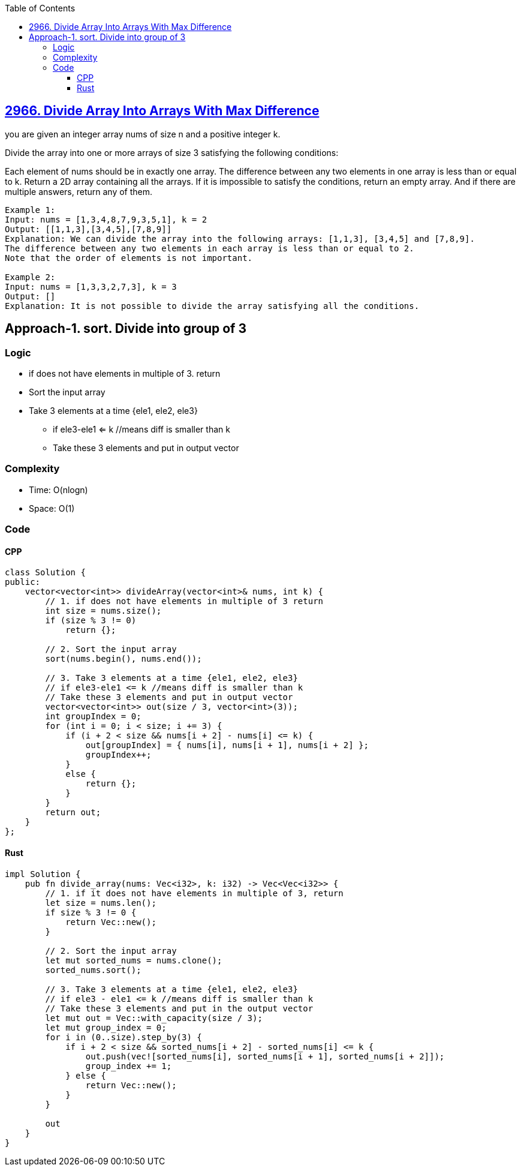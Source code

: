 :toc:
:toclevels: 6

== link:https://leetcode.com/problems/divide-array-into-arrays-with-max-difference[2966. Divide Array Into Arrays With Max Difference]
you are given an integer array nums of size n and a positive integer k.

Divide the array into one or more arrays of size 3 satisfying the following conditions:

Each element of nums should be in exactly one array.
The difference between any two elements in one array is less than or equal to k.
Return a 2D array containing all the arrays. If it is impossible to satisfy the conditions, return an empty array. And if there are multiple answers, return any of them.

```c
Example 1:
Input: nums = [1,3,4,8,7,9,3,5,1], k = 2
Output: [[1,1,3],[3,4,5],[7,8,9]]
Explanation: We can divide the array into the following arrays: [1,1,3], [3,4,5] and [7,8,9].
The difference between any two elements in each array is less than or equal to 2.
Note that the order of elements is not important.

Example 2:
Input: nums = [1,3,3,2,7,3], k = 3
Output: []
Explanation: It is not possible to divide the array satisfying all the conditions.
```

== Approach-1. sort. Divide into group of 3
=== Logic
* if does not have elements in multiple of 3. return
* Sort the input array
* Take 3 elements at a time {ele1, ele2, ele3}
** if ele3-ele1 <= k //means diff is smaller than k
** Take these 3 elements and put in output vector

=== Complexity
* Time: O(nlogn)
* Space: O(1)

=== Code
==== CPP
```cpp
class Solution {
public:
    vector<vector<int>> divideArray(vector<int>& nums, int k) {
        // 1. if does not have elements in multiple of 3 return
        int size = nums.size();
        if (size % 3 != 0)
            return {};

        // 2. Sort the input array
        sort(nums.begin(), nums.end());

        // 3. Take 3 elements at a time {ele1, ele2, ele3}
        // if ele3-ele1 <= k //means diff is smaller than k
        // Take these 3 elements and put in output vector
        vector<vector<int>> out(size / 3, vector<int>(3));
        int groupIndex = 0;
        for (int i = 0; i < size; i += 3) {
            if (i + 2 < size && nums[i + 2] - nums[i] <= k) {
                out[groupIndex] = { nums[i], nums[i + 1], nums[i + 2] };
                groupIndex++;
            }
            else {
                return {};
            }
        }
        return out;
    }
};
```
==== Rust
```rs
impl Solution {
    pub fn divide_array(nums: Vec<i32>, k: i32) -> Vec<Vec<i32>> {
        // 1. if it does not have elements in multiple of 3, return
        let size = nums.len();
        if size % 3 != 0 {
            return Vec::new();
        }

        // 2. Sort the input array
        let mut sorted_nums = nums.clone();
        sorted_nums.sort();

        // 3. Take 3 elements at a time {ele1, ele2, ele3}
        // if ele3 - ele1 <= k //means diff is smaller than k
        // Take these 3 elements and put in the output vector
        let mut out = Vec::with_capacity(size / 3);
        let mut group_index = 0;
        for i in (0..size).step_by(3) {
            if i + 2 < size && sorted_nums[i + 2] - sorted_nums[i] <= k {
                out.push(vec![sorted_nums[i], sorted_nums[i + 1], sorted_nums[i + 2]]);
                group_index += 1;
            } else {
                return Vec::new();
            }
        }

        out
    }
}
```
